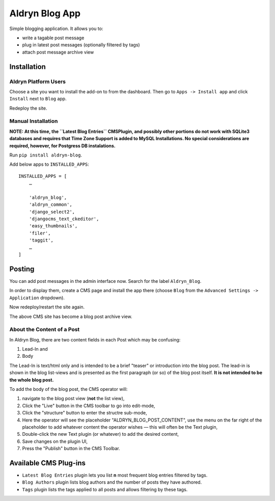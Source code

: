 ===============
Aldryn Blog App
===============

Simple blogging application. It allows you to:

- write a tagable post message
- plug in latest post messages (optionally filtered by tags)
- attach post message archive view

Installation
============

Aldryn Platform Users
---------------------

Choose a site you want to install the add-on to from the dashboard. Then go to ``Apps -> Install app`` and click ``Install`` next to ``Blog`` app.

Redeploy the site.

Manual Installation
-------------------

**NOTE: At this time, the ``Latest Blog Entries`` CMSPlugin, and possibly other portions do not work with SQLite3 databases and requires that Time Zone Support is added to MySQL Installations. No special considerations are required, however, for Postgress DB instalations.**

Run ``pip install aldryn-blog``.

Add below apps to ``INSTALLED_APPS``: ::

    INSTALLED_APPS = [
        …
        
        'aldryn_blog',
        'aldryn_common',
        'django_select2',
        'djangocms_text_ckeditor',
        'easy_thumbnails',
        'filer',
        'taggit',
        …
    ]

Posting
=======

You can add post messages in the admin interface now. Search for the label ``Aldryn_Blog``.

In order to display them, create a CMS page and install the app there (choose ``Blog`` from the ``Advanced Settings -> Application`` dropdown).

Now redeploy/restart the site again.

The above CMS site has become a blog post archive view.

About the Content of a Post
---------------------------

In Aldryn Blog, there are two content fields in each Post which may be confusing:

1. Lead-In and
2. Body

The Lead-In is text/html only and is intended to be a brief "teaser" or introduction into the blog post. The lead-in is shown in the blog list-views and is presented as the first paragraph (or so) of the blog post itself. **It is not intended to be the whole blog post.**

To add the body of the blog post, the CMS operator will:

1. navigate to the blog post view (**not** the list view),
2. Click the "Live" button in the CMS toolbar to go into edit-mode,
3. Click the "structure" button to enter the structre sub-mode,
4. Here the operator will see the placeholder "ALDRYN_BLOG_POST_CONTENT", use the menu on the far right of the placeholder to add whatever content the operator wishes –– this will often be the Text plugin,
5. Double-click the new Text plugin (or whatever) to add the desired content,
6. Save changes on the plugin UI,
7. Press the "Publish" button in the CMS Toolbar.


Available CMS Plug-ins
======================

* ``Latest Blog Entries`` plugin lets you list **n** most frequent blog entries filtered by tags.
* ``Blog Authors`` plugin lists blog authors and the number of posts they have authored.
* ``Tags`` plugin lists the tags applied to all posts and allows filtering by these tags.
